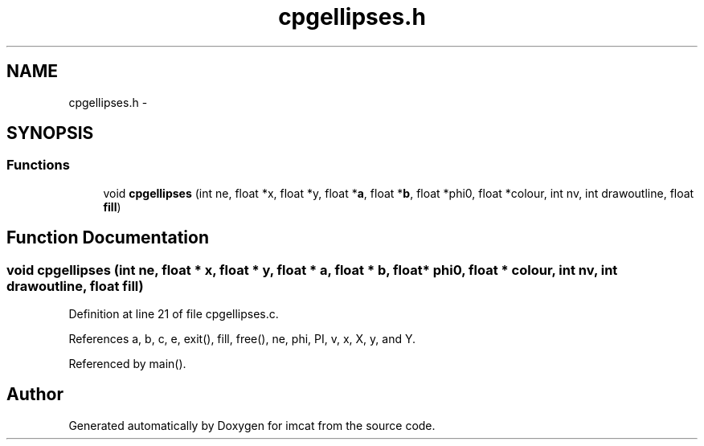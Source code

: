 .TH "cpgellipses.h" 3 "23 Dec 2003" "imcat" \" -*- nroff -*-
.ad l
.nh
.SH NAME
cpgellipses.h \- 
.SH SYNOPSIS
.br
.PP
.SS "Functions"

.in +1c
.ti -1c
.RI "void \fBcpgellipses\fP (int ne, float *x, float *y, float *\fBa\fP, float *\fBb\fP, float *phi0, float *colour, int nv, int drawoutline, float \fBfill\fP)"
.br
.in -1c
.SH "Function Documentation"
.PP 
.SS "void cpgellipses (int ne, float * x, float * y, float * a, float * b, float * phi0, float * colour, int nv, int drawoutline, float fill)"
.PP
Definition at line 21 of file cpgellipses.c.
.PP
References a, b, c, e, exit(), fill, free(), ne, phi, PI, v, x, X, y, and Y.
.PP
Referenced by main().
.SH "Author"
.PP 
Generated automatically by Doxygen for imcat from the source code.
